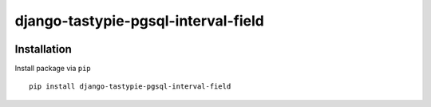 ====================================
django-tastypie-pgsql-interval-field
====================================

.. image:: https://codeclimate.com/github/tomi77/tastypie-pgsql-interval-field/badges/gpa.svg
   :target: https://codeclimate.com/github/tomi77/tastypie-pgsql-interval-field
   :alt: Code Climate

Installation
============

Install package via ``pip``
::

    pip install django-tastypie-pgsql-interval-field
